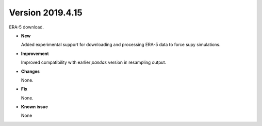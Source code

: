 .. _new_20190415:

Version 2019.4.15
======================================================

ERA-5 download.

- **New**

  Added experimental support for downloading and processing ERA-5 data to force supy simulations.

- **Improvement**

  Improved compatibility with earlier `pandas` version in resampling output.

- **Changes**

  None.


- **Fix**

  None.

- **Known issue**

  None
